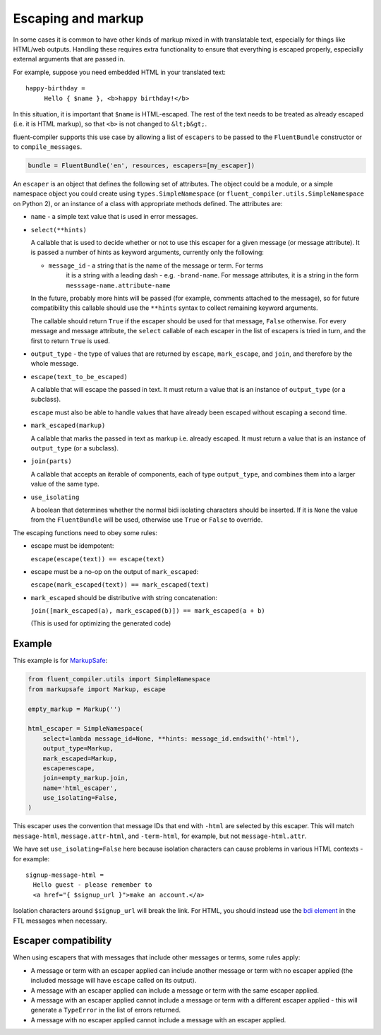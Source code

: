 Escaping and markup
-------------------

In some cases it is common to have other kinds of markup mixed in with
translatable text, especially for things like HTML/web outputs. Handling these
requires extra functionality to ensure that everything is escaped properly,
especially external arguments that are passed in.

For example, suppose you need embedded HTML in your translated text::

  happy-birthday =
       Hello { $name }, <b>happy birthday!</b>

In this situation, it is important that ``$name`` is HTML-escaped. The rest of
the text needs to be treated as already escaped (i.e. it is HTML markup), so
that ``<b>`` is not changed to ``&lt;b&gt;``.

fluent-compiler supports this use case by allowing a list of ``escapers`` to be
passed to the ``FluentBundle`` constructor or to ``compile_messages``.

.. code-block:: python

   bundle = FluentBundle('en', resources, escapers=[my_escaper])

An ``escaper`` is an object that defines the following set of attributes. The
object could be a module, or a simple namespace object you could create using
``types.SimpleNamespace`` (or ``fluent_compiler.utils.SimpleNamespace`` on Python 2), or
an instance of a class with appropriate methods defined. The attributes are:

- ``name`` - a simple text value that is used in error messages.

- ``select(**hints)``

  A callable that is used to decide whether or not to use this escaper for a
  given message (or message attribute). It is passed a number of hints as
  keyword arguments, currently only the following:

  - ``message_id`` - a string that is the name of the message or term. For terms
     it is a string with a leading dash - e.g. ``-brand-name``. For message
     attributes, it is a string in the form ``messsage-name.attribute-name``

  In the future, probably more hints will be passed (for example, comments
  attached to the message), so for future compatibility this callable should use
  the ``**hints`` syntax to collect remaining keyword arguments.

  The callable should return ``True`` if the escaper should be used for that
  message, ``False`` otherwise. For every message and message attribute, the
  ``select`` callable of each escaper in the list of escapers is tried in turn,
  and the first to return ``True`` is used.

- ``output_type`` - the type of values that are returned by ``escape``,
  ``mark_escape``, and ``join``, and therefore by the whole message.

- ``escape(text_to_be_escaped)``

  A callable that will escape the passed in text. It must return a value that is
  an instance of ``output_type`` (or a subclass).

  ``escape`` must also be able to handle values that have already been escaped
  without escaping a second time.

- ``mark_escaped(markup)``

  A callable that marks the passed in text as markup i.e. already escaped. It
  must return a value that is an instance of ``output_type`` (or a subclass).

- ``join(parts)``

  A callable that accepts an iterable of components, each of type
  ``output_type``, and combines them into a larger value of the same type.

- ``use_isolating``

  A boolean that determines whether the normal bidi isolating characters should
  be inserted. If it is ``None`` the value from the ``FluentBundle`` will be
  used, otherwise use ``True`` or ``False`` to override.

The escaping functions need to obey some rules:

- escape must be idempotent:

  ``escape(escape(text)) == escape(text)``

- escape must be a no-op on the output of ``mark_escaped``:

  ``escape(mark_escaped(text)) == mark_escaped(text)``

- ``mark_escaped`` should be distributive with string
  concatenation:

  ``join([mark_escaped(a), mark_escaped(b)]) == mark_escaped(a + b)``

  (This is used for optimizing the generated code)


Example
~~~~~~~

This example is for
`MarkupSafe <https://pypi.org/project/MarkupSafe/>`__:

.. code-block:: python

   from fluent_compiler.utils import SimpleNamespace
   from markupsafe import Markup, escape

   empty_markup = Markup('')

   html_escaper = SimpleNamespace(
       select=lambda message_id=None, **hints: message_id.endswith('-html'),
       output_type=Markup,
       mark_escaped=Markup,
       escape=escape,
       join=empty_markup.join,
       name='html_escaper',
       use_isolating=False,
   )

This escaper uses the convention that message IDs that end with
``-html`` are selected by this escaper. This will match
``message-html``, ``message.attr-html``, and ``-term-html``, for
example, but not ``message-html.attr``.

We have set ``use_isolating=False`` here because isolation characters
can cause problems in various HTML contexts - for example:

::

    signup-message-html =
      Hello guest - please remember to
      <a href="{ $signup_url }">make an account.</a>

Isolation characters around ``$signup_url`` will break the link. For HTML, you
should instead use the `bdi element
<https://developer.mozilla.org/en-US/docs/Web/HTML/Element/bdi>`__ in the FTL
messages when necessary.

Escaper compatibility
~~~~~~~~~~~~~~~~~~~~~

When using escapers that with messages that include other messages or terms,
some rules apply:

- A message or term with an escaper applied can include another message or term
  with no escaper applied (the included message will have ``escape`` called on
  its output).

- A message with an escaper applied can include a message or term with the same
  escaper applied.

- A message with an escaper applied cannot include a message or term with a
  different escaper applied - this will generate a ``TypeError`` in the list of
  errors returned.

- A message with no escaper applied cannot include a message with an escaper
  applied.
